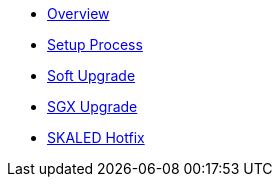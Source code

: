 * xref:index.adoc[Overview]
* xref:setup-process.adoc[Setup Process]
* xref:soft-upgrade.adoc[Soft Upgrade]
* xref:sgx-upgrade.adoc[SGX Upgrade]
* xref:schain-hotfix.adoc[SKALED Hotfix]

